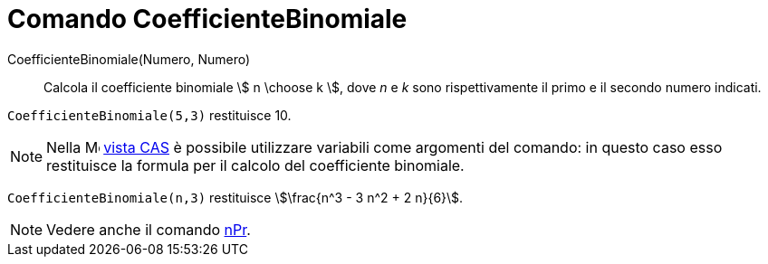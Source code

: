 = Comando CoefficienteBinomiale
:page-en: commands/BinomialCoefficient
ifdef::env-github[:imagesdir: /it/modules/ROOT/assets/images]

CoefficienteBinomiale(Numero, Numero)::
  Calcola il coefficiente binomiale stem:[ n \choose k ], dove _n_ e _k_ sono rispettivamente il primo e il secondo
  numero indicati.

[EXAMPLE]
====

`++CoefficienteBinomiale(5,3)++` restituisce 10.

====

[NOTE]
====

Nella image:16px-Menu_view_cas.svg.png[Menu view cas.svg,width=16,height=16] xref:/Vista_CAS.adoc[vista CAS] è possibile utilizzare variabili come argomenti del comando: in questo caso esso restituisce la formula per il calcolo del coefficiente binomiale.

====

[EXAMPLE]
====

`++CoefficienteBinomiale(n,3)++` restituisce stem:[\frac{n^3 - 3 n^2 + 2 n}{6}].

====

[NOTE]
====

Vedere anche il comando xref:/commands/nPr.adoc[nPr].

====
